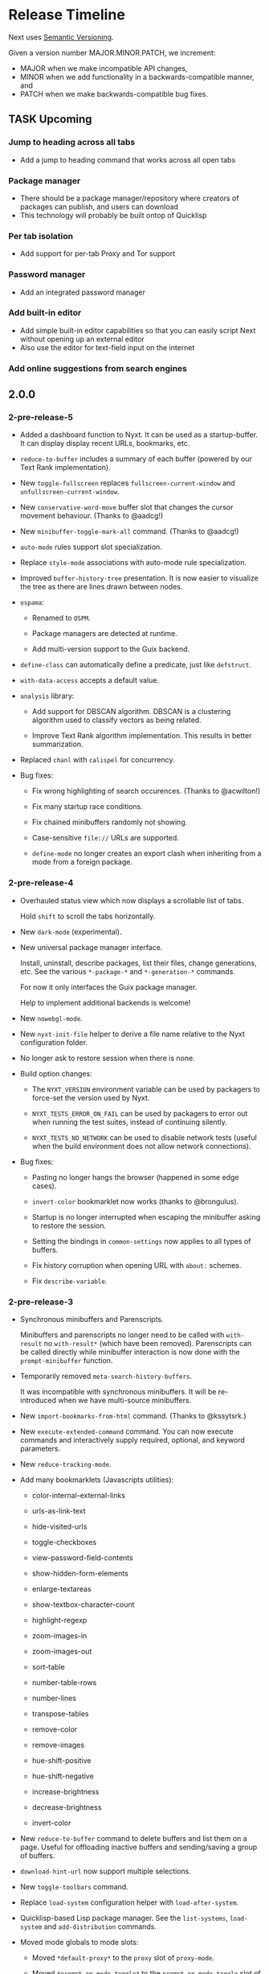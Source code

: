 #+TODO: TASK | DONE

* Release Timeline

Next uses [[https://semver.org/][Semantic Versioning]].

Given a version number MAJOR.MINOR.PATCH, we increment:

- MAJOR when we make incompatible API changes,
- MINOR when we add functionality in a backwards-compatible manner, and
- PATCH when we make backwards-compatible bug fixes.

** TASK Upcoming
*** Jump to heading across all tabs
- Add a jump to heading command that works across all open tabs
*** Package manager
- There should be a package manager/repository where creators of
  packages can publish, and users can download
- This technology will probably be built ontop of Quicklisp
*** Per tab isolation
- Add support for per-tab Proxy and Tor support
*** Password manager
- Add an integrated password manager
*** Add built-in editor
- Add simple built-in editor capabilities so that you can easily
  script Next without opening up an external editor
- Also use the editor for text-field input on the internet
*** Add online suggestions from search engines
** 2.0.0

*** 2-pre-release-5

- Added a dashboard function to Nyxt. It can be used as a
  startup-buffer. It can display display recent URLs, bookmarks, etc.

- =reduce-to-buffer= includes a summary of each buffer (powered by our
  Text Rank implementation).

- New =toggle-fullscreen= replaces =fullscreen-current-window= and
  =unfullscreen-current-window=.

- New =conservative-word-move= buffer slot that changes the cursor
  movement behaviour.  (Thanks to @aadcg!)

- New =minibuffer-toggle-mark-all= command.  (Thanks to @aadcg!)

- =auto-mode= rules support slot specialization.

- Replace =style-mode= associations with auto-mode rule specialization.

- Improved =buffer-history-tree= presentation. It is now easier to
  visualize the tree as there are lines drawn between nodes.

- =ospama=:

  - Renamed to =OSPM=.

  - Package managers are detected at runtime.

  - Add multi-version support to the Guix backend.

- =define-class= can automatically define a predicate, just like =defstruct=.

- =with-data-access= accepts a default value.

- =analysis= library:

  - Add support for DBSCAN algorithm. DBSCAN is a clustering algorithm used to
    classify vectors as being related.

  - Improve Text Rank algorithm implementation. This results in better summarization.

- Replaced =chanl= with =calispel= for concurrency.

- Bug fixes:

  - Fix wrong highlighting of search occurences.  (Thanks to @acwilton!)

  - Fix many startup race conditions.

  - Fix chained minibuffers randomly not showing.

  - Case-sensitive =file://= URLs are supported.

  - =define-mode= no longer creates an export clash when inheriting from
    a mode from a foreign package.

*** 2-pre-release-4

- Overhauled status view which now displays a scrollable list of tabs.

  Hold =shift= to scroll the tabs horizontally.

- New =dark-mode= (experimental).

- New universal package manager interface.

  Install, uninstall, describe packages, list their files, change
  generations, etc.
  See the various =*-package-*= and =*-generation-*= commands.

  For now it only interfaces the Guix package manager.

  Help to implement additional backends is welcome!

- New =nowebgl-mode=.

- New =nyxt-init-file= helper to derive a file name relative to the
  Nyxt configuration folder.

- No longer ask to restore session when there is none.

- Build option changes:

  - The =NYXT_VERSION= environment variable can be used by packagers to
    force-set the version used by Nyxt.

  - =NYXT_TESTS_ERROR_ON_FAIL= can be used by packagers to error out
    when running the test suites, instead of continuing silently.

  - =NYXT_TESTS_NO_NETWORK= can be used to disable network tests (useful
    when the build environment does not allow network connections).

- Bug fixes:

  - Pasting no longer hangs the browser (happened in some edge cases).

  - =invert-color= bookmarklet now works (thanks to @brongulus).

  - Startup is no longer interrupted when escaping the minibuffer asking
    to restore the session.

  - Setting the bindings in =common-settings= now applies to all types
    of buffers.

  - Fix history corruption when opening URL with =about:= schemes.

  - Fix =describe-variable=.

*** 2-pre-release-3

- Synchronous minibuffers and Parenscripts.

  Minibuffers and parenscripts no longer need to be called with =with-result= no
  =with-result*= (which have been removed).  Parenscripts can be called directly
  while minibuffer interaction is now done with the =prompt-minibuffer= function.

- Temporarily removed =meta-search-history-buffers=.

  It was incompatible with synchronous minibuffers.  It will be re-introduced
  when we have multi-source minibuffers.

- New =import-bookmarks-from-html= command.  (Thanks to @kssytsrk.)

- New =execute-extended-command= command.  You can now execute
  commands and interactively supply required, optional, and keyword
  parameters.

- New =reduce-tracking-mode=.

- Add many bookmarklets (Javascripts utilities):

  - color-internal-external-links

  - urls-as-link-text

  - hide-visited-urls

  - toggle-checkboxes

  - view-password-field-contents

  - show-hidden-form-elements

  - enlarge-textareas

  - show-textbox-character-count

  - highlight-regexp

  - zoom-images-in

  - zoom-images-out

  - sort-table

  - number-table-rows

  - number-lines

  - transpose-tables

  - remove-color

  - remove-images

  - hue-shift-positive

  - hue-shift-negative

  - increase-brightness

  - decrease-brightness

  - invert-color

- New =reduce-to-buffer= command to delete buffers and list them on a
  page. Useful for offloading inactive buffers and sending/saving a
  group of buffers.

- =download-hint-url= now support multiple selections.

- New =toggle-toolbars= command.

- Replace =load-system= configuration helper with =load-after-system=.

- Quicklisp-based Lisp package manager.  See the =list-systems=, =load-system=
  and =add-distribution= commands.

- Moved mode globals to mode slots:

  - Moved =*default-proxy*= to the =proxy= slot of =proxy-mode=.

  - Moved =*prompt-on-mode-toggle*= to the =prompt-on-mode-toggle= slot of
    =auto-mode=.

  - Moved =*non-rememeberable-modes*= to the =non-rememberable= slot of =auto-mode=.

  The user can now leverage =define-configuration= and =describe-class= to
  easily configure any mode.

- Moved input-edit commands (=cursor-forwards=, etc.) to =input-edit-mode=.

- Replaced =lparallel= dependency with =chanl=.

- Bug fixes

  - SBCL 2.0.9 support.

  - Fix =repl-mode=.

  - Fix element hinting on =lisp://= URLs.

  - Commands can now by defined with a package prefix in their name,
    e.g. =nyxt::my-command=.

  - Fix hostname resolution.  Hosts on the local network can now be browsed by name.

*** 2-pre-release-2

- Add configuration buttons for slots.

  The configuration is persisted to =~/.config/nyxt/auto-config.lisp=.

- Add user classes (browser, window, buffer, minibuffer, modes and some more).

  =define-configuration= now updates the corresponding user-class, which is a
  slot-less class that inherits from the default class + various class
  specializations.

  This approach has the benefit to be functional (in the sense of functional
  programming): it allows the user to access the default slot values, it's even
  possible to remove a specialization.

- Add per-buffer data.

  Most data-path slots have been moved from the browser class to the buffer
  class.  This allows for much more flexibility and paves the way for "private /
  incognito" buffers.

- Rename =show-bookmarks=, =download-list=, =messages= to =list-bookmarks=,
  =list-downloads=, =list-messages= respectively, out of consistency.

- Overhaul the startup and bookmarks pages.

- Move search-engines slot from BROWSER to BUFFER.

  This makes it possible to locally customize the search engines.
  For instance, the search engines could be altered by proxy-mode.

- Default search engine is now the last one of the list.

  The "default" keyword is no longer special.

- Add the =web-buffer= class (inherits from =buffer=) and use it for regular buffers.

  Move =load-status=, =proxy=, =cookies= and =certificates= slots to =web-buffer=.
  Special buffers use the =internal-buffer= class.

- Add nosound-mode.

  Useful to mute a buffer.

- Add =search-selection= command.

  Allows to query the highlighted text with a given search engine.
  Particularly useful for dictionaries.

- Make puny-encoded URLs human readable.

- Bind =M-i= to toggle the transparency of element hints.

- Add session dumping commands.

  Namely =store-session-by-name=, =restore-session-by-name= and
  =replace-session-by-name=.

- Various fixes:

  - =lisp-repl= input works again.

  - URL with wildcards (like `[` and `]`) are properly downloaded.

  - =localhost= URLs are supported.

*** 2-pre-release-1
- Rename project to Nyxt.
  This name is more "searchable" on the Web.  It's also reasonably
  "backward-compatible" with "Next".

  Note that the persisted files have changed location.  You might have to move
  the configuration file and the local files according.  By default:

  - ~/.config/next -> ~/.config/nyxt
  - ~/.local/share/next -> ~/.local/share/nyxt

- Improve macOS performance
  The WebKitGTK+ port for macOS has been improved with complete
  support for the Quartz backend. This significantly improves
  start-up time and allows for native rendering (no need for XQuartz)

  Fix some issues with strange keys emitted on macOS from the
  keyboard: this has been resolved through the usage of the "Unicode
  Hex Input" keyboard input option.

- Improve macOS distribution
  It is now possible to create a standalone application bundle for
  Nyxt using the =darwin-app.asd=. It is also possible to create pkg
  bundles for distribution via MacPorts.

- Replace D-Bus-based architecture with an FFI architecture.  As a result, there
  is only one exectuable needed to run Nyxt and no more need for D-Bus.  This
  should simplify installation, remove many performance bottlenecks and fix the
  mouse and keyboard issues.

- New =auto-mode= to automatically load a configured set of modes for matching
  URLs.  For instance, this can tell Nyxt to automatically enable proxy-mode
  when navigating to Wikipedia and disable it otherwise.  The rules can be
  persisted for future use.

- New =tutorial= and =manual= commands.

- Keybindings bind to function /symbols/ and not functions (i.e. ='foo= and not
  =#'foo=).
  Make sure to use =nyxt:make-keymap= if you want type-checking on binding creation.

- Change key string specifications: all lowercase without underscore.
  For instance "Page_Up" becomes "pageup".

- Keycode bindings: Use the "#N" syntax to bind the N keycode to a command.
  Example: ~(define-key *my-keymap* "C-#10" #'nyxt/web-mode::copy-url)~.

- Keymaps must be named, e.g. ~(keymap:make-keymap "my-map")~.

- Modes =keymap-scheme= must now be set with either =keymap:make-scheme= or
  =define-scheme=.  Schemes are now first-class objects.  Default schemes
  =cua=, =emacs=, =vi-normal= and =vi-insert= are in the =scheme= package.  Thus
  it's enough to complete over =scheme:= to list them all.

- Add status view and message view to display buffer status and messages
  respectively.
  The status view can be customized with the =status-formatter= window slot.
  The =status-buffer= slot has been removed.
  The status view has interactive buttons.

- Report user configuration errors in a Nyxt web view.  Users don't have to
  check the shell output anymore.

- New =fill-input-from-external-editor= command.

- New =set-url-from-current-url= command.

- New =force-https-mode= to enforce HTTPS everywhere.  Websites that don't have
  a certificate will fail to load (this is by design, since those websites are
  deemed insecure).

- New =lisp-repl= command to evaluate Lisp, introspect and modify Nyxt while
  it's running, from the browser itself!
  This supersedes the removed =evaluate-lisp= command.

- New =list-buffers= command.

- Rename =certificate-whitelist-mode= to =certificate-exception-mode= as well as
  the =certificate-whitelist= slot to =certificate-exceptions= and
  =*default-certificate-whitelist*= to =*default-certificate-exceptions*=.

- Add =certificate-exception-mode= to the default modes.  In case of certificate
  error, call =add-domain-to-certificate-exceptions= followed by a reload if you
  understand the risks and you want to bypass the error.

  The =certificate-exceptions= slot is now a list of strings.

- Make current URL the first candidate in =set-url-*= commands.

- New =reading-line-mode=.

- New =scheme:cua= default binding scheme.  You can still use the former default
  =scheme:emacs= with =emacs-mode=.

- Most URLs are now of the =quri:uri= type instead of the string type.  This
  allows for convenient URL manipulation, such as domain or scheme extraction.
  This also allows us to systematically print hex-encoded URLs properly.

- Turn =resource-query-function= into a composable hook,
  =request-resource-hook=, which supports changing the URI of the request.

- Bindings like =control-button1= to open a link in a new buffer can be
  customized in the new =request-resource-scheme= keymap scheme of the =buffer=
  class.

- Sessions are now saved in XDG_DATA_HOME/nyxt/sessions/.  Default session is
  =default.lisp=.  The command line option =--session= has been replaced by the
  more general =--with-path= (e.g. ~--with-path session=/path/to/session~).

- Sessions are restored lazily.  This fixes the long hang on startup.

- Session buffer titles are also restored.

- Command line options: New =--load= option to load a Lisp file, =--eval= and
  =--load= can be specified multiple times, the =--remote= option allows
  evaluating =--eval= and =--load= in a running instance (if
  =remote-execution-p= is non-nil).
  New =--script= command line option that can be used in shabang to write "Nyxt scripts."

- New =autofill= command to insert predefined content in text fields.

- Remove SQLite importers and dependency.

- Fix out-of-sync buffer title.

- New =current-window= function.

- Rename the =*-inspect= documentation commands to =describe-*=.

- New documentation commands: =describe-function= (works on macros), =describe-slot=,
  =describe-class=, =describe-key=, =describe-bindings=.

- Documentation commands list only exported symbols from =:nyxt=, but all
  symbols from =:nyxt-user=.

- New =define-configuration= macro.  See its documentation with
  =describe-function=.

- Remove the =get-default= kludge.  Use =define-configuration= instead.

- =define-parenscript= now takes any lambda-list and does not take the implicit
  =%callback= argument anymore.

- =help-mode= is now part of its own package, =nyxt/help-mode=, like any other mode.

- Remove =total-window-count= and =total-buffer-count= accessors (they are
  implementation details).

- Improve performance and completeness of element hinting.

- Fix zooming issues.

- New =open-inspector= command to bring up the web inspector.

- New =spell-check-*= commands.  To be continued.

- Add =base-mode= and move all base key bindings from =root-mode= to =base-mode=.

- Ensure that all commands belong to their appropriate namespace.  In
  particular, all webview-related commands now belong to =nyxt/web-mode= (zooming,
  searching, hinting, etc.) and minibuffer commands belong to =nyxt/minibuffer-mode=.

- Transparent GPG-encrypted file persistence when files have a =.gpg= extension.
  This makes it possible to keep bookmarks, history, session, etc. in encrypted files.

- Change completion function for bookmark tags.  Press =tab= to complete the
  tag at point.  Re-bookmarking an existing entry allows for changing the
  existing tags.

- Search engines can be =tab=-completed when there is only one word in the
  =set-url= minibuffer input and the first suggestion is selected.

- Search engines are now class objects constructed with =make-search=engine=.

- Password manager commands default to current domain.

- Default package is =:nyxt-user= in configuration but also in command line
  evaluation and in scripts.

- Support =data-profiles=.  A =data-profile= can be used to specify a group of
  settings for data paths by specializing the =expand-data-path= method.

  Add =--data-profile= and =--list-data-profiles= command line options.

** DONE 1.5.0
- Add =certificate-whitelist-mode=.  (Thanks to Alexander Egorenkov.)

  This mode temporarily authorizes invalid certificates for the current buffer
  (e.g. TLS certificates).

  The mode can also be enabled for all buffers with a custom whitelist so that
  the whitelisting is remembered across sessions.

- Add =enable-hook-handler= and =disable-hook-handler= commands.

  This is particularly convenient to temporarily disable hooks that are set in
  the =init.lisp= file.

- Overhaul buffer search to behave in a Helm/Ivy fashion.

- Add =search-buffers= command to search across the given buffers.  (Thanks to Chris Bøg.)

- Add =delete-other-buffers= command.  (Thanks to Chris Bøg.)

- Sort buffer by last-access time.

  In particular, the latest buffer buffer will be popped when deleting the
  current buffer.

- Display log messages in =*Messages*= buffer.  (Thanks to Bruno Cichon.)

- Show source location with =command-inspect=.  (Thanks to Bruno Cichon.)

- Fix define-mode when there is no docstring.  (Thanks to Chris Bøg.)

- Fix tab-insert on candidates.

- Rename "link-hint" to "element-hint".

- Fix updating echo area on buffer change.

** DONE 1.4.0
- CLOS-style configuration.
This simplifies setting the default slots of the various classes (=buffer=,
=window=, =interface=, =minibuffer=, etc.).  In particular, the
user-specialized (or extension-specialized) classes can in turn be composed to
form a new specialized classes.

- Revamped hook system. (Backward incompatible.)
Hooks are now simpler to use but also more powerful.
In particular, handlers can be typed and composed.
See the manual for examples.

- Link hints: Add fuzzy-completion over titles and URLs.

- New =--eval= command line argument.

- New delete-all-buffers command.

- Open directories, music and videos directly from Next.

- VCS: More checks and notifications.

- Deprecate video-mode and move it to its own repository
  (https://github.com/atlas-engineer/nx-video).

- Complete search-engine names with Tab.

- Display package in =execute-command= candidate list.

- New =+platform-port-command+= global.

- More minibuffer default bindings.
  Bind =C-Right=, =C-Left=, =Home=, =End= in the minibuffer.

- Remove history duplicates.

- Scroll page with an offset by default.

  Offset is configurable in the =page-scroll-ratio= buffer slot.
- New command line parameter =--session= to skip loading the previous session.

- Password manager fixes. (Thanks to Rune Juhl Jacobsen.)

- Bug fixes.

  - Don't reload page when there is no history change.

  - Omit extra space in search engine queries.

  - Show if new or current buffer in =set-url= prompt (Thanks to Rune Juhl
    Jacobsen).

  - Fix minibuffer performance hog.

  - Fix element hint performance.

  - Buttons hints can now be followed.

  - Fix element hint rendered offscreen on a scaled display.

** DONE 1.3.4

- Display number of (marked) candidates in minibuffer.

- Improve fuzzy search performance and relevance.

- Swap =C-x k= and =C-x C-k= bindings to match Emacs' behaviour.

- Fix platform port lookup failure on startup when looked up in PATH.

- Fix *default-hostlist* path in pre-compiled binaries.

- Fix compound tags lookup for bookmarks.

- Fix history update on Javascript-loaded pages (e.g. GitHub).

** DONE 1.3.3
- Select multiple candidates in minibuffer
  The default bindings are:

  - =C-SPACE= to toggle the mark of an entry,

  - =M-a= to mark all visible entries,

  - =M-u= to unmark all visible entries.

- Extend bookmark support.

  - Bookmarks can have tags, a shortcut string, a search-url and a timestamp.

  - Minibuffer usage:

    - =wiki=: Open the Wikipedia main page.

    - =wiki elephant=: search Wikipedia for "elephant".

  - Switch from SQLite to an s-exp based text file.
    A bookmark entry is stored as follwos:
    #+begin_src
    (:url "https://en.wikipedia.org/wiki/Main_Page" :title "Wikipedia, the free encyclopedia" :shortcut "wiki" :search-url "http://en.wikipedia.org/wiki/Special:Search?search=%s" :date "Sat Jul 14 09:41:56 2018" :tags '("encyclopedia" "knowledge" "wiki"))
    #+end_src

  - Bookmark can have search engines.
    ~interface~ search engines and bookmark search engines are
    automatically merged.

  - Bookmarks can be stored and restored in a customizable format.

    See the ~bookmarks-store-function~ and ~bookmarks-restore-function~ in ~interface~.

- Password manager. (Thanks to Solomon Bloch.)

  See the commands =save-new-password= and =copy-password=.

  Support for multiple backends.  Currently:

  - [[https://keepassxc.org/][KeepassXC]]

  - [[https://www.passwordstore.org/][password-store]]

- Session persistence

  The "user session", that is, the list of buffers and their tree-histories, is
  now automatically persisted.  Upon restarting Next, the previously open
  buffers will automatically be restored.

- New ~quit-after-clearing-session~ command.

- New ~download-video~ command.
  It is a wrapper around the [[http://ytdl-org.github.io/youtube-dl/][youtube-dl]] program.

- New ~vcs-clone~ command to clone Git repositories to a prefered or queried location.

- New =reopen-buffer= and =reopen-last-buffers= commands.  (Thanks to @4t0m.)

- Faster and improved minibuffer fuzzy completion.

- New customizable =startup-function=.

- New history tree commands: =buffer-history-tree=, =history-forwards-maybe-query=,
  =history-backwards-query=, =history-all-query=.

- New =delete-history-entry= command.

- New =next-user= package, left for the user to use in their initialization file.

- New =--no-init=, =-Q= command line argument.

- New =messages= command to show all the echoed messages.

- Bind =M-:= to =command-evaluate=.

- Bind =s-button1= to open URL in background.

- Fix clicking in text areas to stick to vi-insert-mode. (Thanks to @4t0m.)

- Downcase command name in =execute-command=.

- Move the ~search-engines~ slot from the ~window~ class to the
  ~interface~ class.

- Rename ~new-buffer~, ~new-window~ and ~make-visible-new-buffer~ to
  ~make-buffer~, ~make-window~ and ~make-buffer-focus~.

- Rename ~document-mode~ to ~web-mode~.

- Rename ~history-db-path~ and ~bookmark-db-path~ to ~history-path~ and
  ~bookmarks-path~ respectively.

- Remove broken =:mode= argument from ~define-key~.

- Deprecate calling ~define-key~ without a keymap argument.

- Rename buffer slot =title= to =url=, remove =buffer-get-url= and deprecate =%buffer-get-title=.

** DONE 1.3.2
- Hooks for commands, modes and various UI or networking events.

  Hooks are lists which the user can fill with /handlers/ to perform arbitrary
  actions on specific events, such as after the creation of a buffer, on
  start/exit, when a download has finished, before/after the execution of any
  command, or when enabling/disabling a mode.

  *Note:* Hooks are still experimental and their API is likely to change in the future.

- New ~open-file~ command (=C-x C-f=).

  This new command allows to open a file from the file system.

  The user is prompted with the minibuffer, files are browsable with the fuzzy completion.

  The default directory is the one from the download manager.

  Press =Enter= to  visit a file, =M-Left= or =C-l=  to go one directory
  up, =M-Right= or =C-j= to browse the directory at point.

  By default, it uses the =xdg-open=  command. The user can override the
  =next:*open-file-function*= variable  with a new function,  which takes the
  filename  (or directory  name) as  parameter.  See the  manual for  an
  example.

  The default keybinding is =C-x C-f=.

  *Note:* This feature is experimental and is meant to grow in future versions
  of Next!

- New ~paste-from-ring~ command. (Thanks to Solomon Bloch.)

  All copied text snippets are saved in a clipboard "ring."  Any snippet can be
  fuzzy-searched and pasted later.

- New ~minibuffer-history~ command (=M-p=).

  This allows to fuzzy-search the history of minibuffer inputs.  Some minibuffers
  may use their own history, otherwise they use the default.  For instance, the
  ~set-url-*~ history includes the current URL, so that pressing =C-l M-p RET=
  brings up the current URL in the input, ready for editing.

- Improve minibuffer performance when loading many candidates.

- Fix minibuffer scrolling to feel more natural.

- Reduce minibuffer height when there is no completion function (e.g. link hints).

- Add ~next-init-time~ command.

** DONE 1.3.1
*** Print page title in buffer list
And the title is matched when fuzzy-searching a buffer!
*** Improved minibuffer performance: it now shows up instantly
*** Open external links in new buffer by default
This can be configured by setting =(open-external-link-in-new-window-p
*interface*)= to the desired boolean.
*** Return to last created buffer when deleting buffer
When killing  the last  created buffer,  we were  brought back  to the
first one, so usually  the help buffer. This is now  fixed, we stay at
the previous last created buffer, as expected.

*** Minibuffer =M-backspace= improvements
- In  the minibuffer,  using  =M-backspace= to  delete  a word  didn't
  respect whitespaces. It is fixed.
- Its behaviour was  also too different than other  common tools, like
  Firefox.  Now:
  - it deletes the trailing word delimiter;
  - it removes all trailing delimiters /plus/ one word.
*** Add more key bindings
- Keypad keys were added.
  The PyQt port requires an update.
*** Next is back to the Guix official channel
The Next Guix channel can be safely removed from your
=~/.config/guix/channels.scm= before running a =guix pull=.
- Mouse =button2= (middle click) opens a URL in a new buffer/window.
*** Automatically fall back to a local dbus session if none can be used
*** Fix platform port log file path on Guix
It is now properly set to =~/.local/share/next/next-gtk-webkit.log= by default.
*** Fix ignored search engine prefix in minibuffer input
*** Fix browsed URLs not being added to history
Yes, this is better for a daily usage :)

*** Fix crash when proxy-mode was added to the list of default modes
You can now write this to open pages in proxy-mode by default:

#+begin_src lisp
(setf (get-default 'proxy-mode 'server-address) "socks5://localhost:1080")
(add-to-default-list 'proxy-mode 'buffer 'default-modes)
#+end_src

Thanks to @MasterCsquare.

*** More bug fixes (special thanks to Solomon Bloch, @goose121, Sean Farley, @glacambre)
*** Developer changes

**** The Makefile automatically updates the Quicklisp distribution

Next uses its own installation path for the Quicklisp dependencies, it
doesn't mesh with your  existing =~/quicklisp/local-projects=. Now you
can  follow git  master without  the suprise  of a  library missing  a
function.

**** Remove cl-string-match and cl-strings dependencies
Now we mostly rely on [[https://github.com/vindarel/cl-str/issues][str]] and [[https://edicl.github.io/cl-ppcre/][cl-ppcre]].

** DONE 1.3.0
*** DONE PyQt/Webengine platform port
QtWebengine is based off Blink (the renderer of Chrome).
A PyQt platform port would have the benefits of being cross-platform while
offering an alternative web renderer.

Because of WKWebKit library limitations, the cocoa-webkit platform port misses
some features such as proxy support, per-buffer cookie file, network resource
interception.  To address these limitations, the PyQt platform port could become
the default for macOS.
*** DONE VI bindings
*** DONE Ad-blocking support
Only host-based for now and uses Easylist by default.
*** DONE Fix search implementation
It now displays search hints properly and search within iframes too.
*** DONE Add initial download support
*** DONE Support multiple modes per buffer
*** DONE Add proxy-mode
This makes it possible to use Next over Tor among others.
*** DONE Add noscript-mode to disable JavaScript
*** DONE Use D-Bus for inter-process communication
This increases security and should also improve performance, notably on *BSD systems.
*** DONE Remove ~define-parenstatic~ macro
~define-parenscript~ supersedes it.
*** DONE Smarter start up logic
Next will try harder to "do the right thing" when starting.
A simple ~(next:start)~ from the REPL should be enough in most cases.
*** DONE Improve minibuffer fuzzy-matching to support permutations and typos
*** DONE Extended bindings
- C-w copies any candidate
- TAB inserts the candidate in the minibuffer.
- C-v and M-v scroll pages up and down.
- C-x C-k deletes the current buffer.
- C-left, C-right, C-Page_Up and C-Page_Down go to previous/next buffer.
*** DONE Fix init file location guessing
It used to be hard-coded, now it's found in ~/.config/next/init.lisp.
*** DONE Display a help buffer on startup
This does not require an Internet connection.
*** DONE Add Roswell build script (thanks to Danny YUE)
*** DONE Fix the "blank buffer" issue with the gtk-webkit platform port
*** DONE Fix the minibuffer size with the gtk-webkit platform port
*** DONE Display current URL or URL at point in the echo area
*** DONE Add the ~about~ command to display list of campaign backers
*** DONE Rename ~add-search-hints~ to ~search-buffer~
*** DONE Rename ~kill~ to ~quit~
*** DONE Rename ~*anchor*~ commands to ~*hint*~
** DONE 1.2.2
*** Use authenticated RPC to mitigate remote-execution vulnerability
*** Cocoa-webkit support has been dropped
The WKWebKit library is too poor for our use in Next.
Cocoa-webkit will be replaced with a QtWebengine platform port in a coming version.
*** Fix C-[ and C-] bindings with gtk-webkit
*** Allow loading HTML files specified with relative path
*** Properly terminate platform port on SIGTERM
*** Support multiple expressions in command-evaluate
*** Fix ~delete-buffer~ command
*** Properly fall back to default search engine on invalid URI
** DONE 1.2.1
*** DONE Improve =next-gtk-webkit= stability
In particular, removes a race condition that would often hang the browser on key
presses.
*** DONE Make almost everything stateless but *interface*
Most globals are gone.
Everything is properly initialized just-in-time so that it won't fail if the
user forgets to initialize something manually.
~(next:start)~ can safely be run multiple times in a row while producing the
same result.
*** DONE Improve search engine support (thanks to /wednesday/)
Fall back to a search engine query if input is not a URI.
Add support for multiple search engines.
*** DONE Sort history by number of visits (thanks to /wednesday/)
*** DONE Add support for local HTML (file:// protocol)
*** DONE Add experimental proxy support
Due to limitations in the WKWebview API, the Cocoa version lacks proxy
support.
*** DONE Add mouse support
*** DONE Intercept all network events
This makes it possible to implement, for instance, ad-blocking, fully from the
Lisp side.

Due to limitations in the WKWebview API, the Cocoa version lacks the
ability to do any processing on a per URI resource basis. The
consequence of this means no Adblocking, no Downloads.
*** DONE Input events (e.g. key presses, mouse buttons) can be generated programatically
*** DONE Move platform-specific key translation to the platform port
*** DONE Clean up on exit
Catch SIGTERM (C-c in a shell), kill the interface on exit, etc.
*** DONE Don't give up so easily on startup
Next will now try to find free ports automatically.
It will find the platform ports automatically if run from source.
Platform port polling is only done for a limited time to avoid hung processes.
*** DONE Add experimental Clozure Common Lisp (CCL) support
*** DONE Improve logging and error reporting
In particular, some errors are reporting in the echo area.
*** DONE Save platform port log to XDG_DATA_HOME/next/
*** DONE Add experimental support for =next-gtk-webkit= on macOS
Though it works on macOS, WebkitGTK+ is very slow since it does not utilize the
native graphical frameworks/libraries. Users can see our Macports subtree to
install WebkitGTK+ and compile Next manually.
*** DONE Rename ~execute-extended-command~ to ~execute-command~
*** DONE Rename ~reload-init~ to ~load-init-file~
*** DONE Remove ~define-parenstatic~ macro
Both macros are merged into ~define-parenscript~.
*** DONE Rename ~mode~ to ~root-mode~
*** DONE Replace the =-= in XML-RPC method names with =.=
As per the specifications, =-= is not a valid XML-RPC character in method names.
*** DONE Prefix all RPC calls with =%%= in the Lisp core
** DONE 1.2.0
*** DONE Add RELOAD-CURRENT-BUFFER command and bind it to C-r
*** DONE Add NEXT-VERSION command
It reports the commit hash if it was not built on a tag version.
*** DONE Add cookie support
GTK implementation has per-buffer cookie support.

Due to limitations in the WKWebview API, the Cocoa version lacks the
ability to specify a per-buffer or application-wide cookies directory.
*** DONE Report page load status to echo area
*** DONE Add COPY-TITLE command and bind it to M-w
*** DONE Add COPY-ANCHOR-URL command and bind it to C-x C-w
*** DONE Add COPY-URL command and bind it to C-w
*** DONE Add PASTE command to minibuffer and bind it to C-v and C-y
*** DONE Add common movement commands to minibuffer
For instance ~cursor-forwards-word~ is bound to =M-f= by default.
*** DONE Add "echo area" to display status messaages
*** DONE Set window title dynamically
*** DONE Embed/Replace build dependencies in the Cocoa port
It now builds out of the box, with no need for external libraries.
*** DONE Add commandline arguments to the Cocoa platform port
*** DONE Report user configuration errors
*** DONE Save platform logs to /tmp/next-$USER/
** DONE 1.1.0
*** DONE Overhaul start-up and exit processes
*** DONE Add --init-file command line parameter
*** DONE Fix a number of issues with GTK-WebKit
*** DONE Enhance logging with GTK-WebKit
See /tmp/next-webkit-gtk.log by default.
Debug message can be included by exporting the =G_MESSAGES_DEBUG=all=
environement variable.
*** DONE Add recipe for Guix
*** DONE Scroll selection in minibuffer
** DONE 1.0.0
CLOSED: [2018-11-28 Wed 18:10]
*** DONE GNU/Linux Frontend
CLOSED: [2018-11-28 Wed 18:10]
- Create frontend that renders the new Next GUI
*** DONE MacOS Frontend
CLOSED: [2018-11-28 Wed 18:10]
- Create frontend that renders the new Next GUI
*** DONE Lisp Core Remote Backend
CLOSED: [2018-11-28 Wed 18:10]
- Create abstract interface for controlling frontends.
- Interface must be asynchronous
- Interface should be connection agnostic, should support BSD style
  sockets for first iteration, and Unix domain sockets for second
  iteration
** DONE 0.08
CLOSED: [2018-03-02 Fri 14:21]
*** DONE Execute Extended Command
CLOSED: [2018-03-01 Thu 21:33]
Allow the user to run M-x to execute any extended command.
*** DONE Hydra Functionality
CLOSED: [2018-03-02 Fri 14:21]
- Implement functionality similar to the famous [[https://github.com/abo-abo/hydra][Hydra package]] by Oleh
  Krehel
*** DONE Add Hook System
CLOSED: [2018-02-05 Mon 23:49]
- Model Hook system similar to the Emacs style hooks
  (https://www.gnu.org/software/emacs/manual/html_node/emacs/Hooks.html)
*** DONE Add ability to inspect commands
CLOSED: [2018-02-05 Mon 18:34]
*** DONE Continuation Passing Style Input
CLOSED: [2018-02-02 Fri 01:18]
- Allow user to use a (input* ()) type binding in which they can
  prompt the user for input rather than the current style which
  involves setting the input handling as part of the lambda registered
  in the keybinding
- Convert existing functions to use continuation passing style input
*** DONE Define-Command
CLOSED: [2018-01-18 Thu 12:55]
- Implement define-command macro with overhaul for how keybindings are
  set/handled in functions
- Convert all user invokable functions to use define-command
*** DONE Support XDG Configuration
CLOSED: [2018-01-15 Mon 00:06]
- Based on the spec here:
  https://specifications.freedesktop.org/basedir-spec/basedir-spec-latest.html
** DONE 0.07
CLOSED: [2018-01-02 Tue 16:06]
*** DONE GTK Port
CLOSED: [2018-01-02 Tue 16:06]
- Create GNU/Linux GTK Port
** DONE 0.06
CLOSED: [2017-12-17 Sun 01:13]
*** DONE Fix Compilation
CLOSED: [2017-12-17 Sun 01:13]
- Compilation loading of Quicklisp should check both ~/.quicklisp as
  well as ~/quicklisp and load whichever it finds first
*** DONE User Customization Example
CLOSED: [2017-12-17 Sun 01:10]
- Create an example in the Documents directory that details the
  creation of a simple mode, and a way of customizing Next
*** DONE Jump to Heading
CLOSED: [2017-12-16 Sat 00:49]
- Implement something akin to ijump which allows you to jump to any
  heading on a given page represented by H1 H2 H3 tag etc
*** DONE Search within Buffer
CLOSED: [2017-12-14 Thu 22:15]
- Add ability to search within the buffer
*** DONE Add Search Function
CLOSED: [2017-12-11 Mon 18:10]
- Minibuffer should allow searching via a search engine
*** DONE Buffer contains list of modes
CLOSED: [2017-12-11 Mon 00:26]
- The buffer should contain a list of all of the modes that have been
  applied to it, so that no memory is lost when switching modes
*** DONE Add Slime Support
CLOSED: [2017-12-10 Sun 01:55]
- Add slime support to the compiled version of Next
*** DONE Reload Init Function
CLOSED: [2017-12-07 Thu 15:48]
- Allow function to reload init
*** DONE Add Help System
CLOSED: [2017-12-07 Thu 13:07]
- Add basic help system that can be extended
- Add the ability to look up global variables
*** DONE Extend Bookmark Support
CLOSED: [2017-12-06 Wed 14:13]
- Allow user to manually enter the bookmark URL into the minibuffer
  directly
- Allow the user to create a bookmark from a link-hint anchor
** DONE 0.05
CLOSED: [2017-11-26 Sun 20:03]
*** DONE Minibuffer selection
CLOSED: [2017-11-26 Sun 00:43]
- Should be able to move up and down through candidates using C-n and
  C-p
- Minibuffer should return actual object in question instead of doing
  strange magic with strings
*** DONE Minibuffer set text
CLOSED: [2017-11-23 Thu 14:59]
- Allow the setting of the Minibuffer text
- Setup the automatic clearing of the Minibuffer previous text
*** DONE Add Link Hints
CLOSED: [2017-11-23 Thu 00:29]
- user should be able to navigate all links entirely by keyboard
- user should be able to open link hints in a new buffer with focus
- user should be able to open link hints in a new buffer without focus
*** DONE Fix keybindings within repl
CLOSED: [2017-11-24 Fri 16:37]
- Allow keybinding invocation within repl overriding ccl cocoa IDE
*** DONE History
CLOSED: [2017-11-26 Sun 17:59]
- History will be stored in a DB (possibly sqlite)
**** DONE History is searchable
CLOSED: [2017-11-26 Sun 17:59]
- History has a query language that can be used to look for different
  things (e.g. date, include exclude regex, etc)
- Because history is stored in sqlite DB, user can create queries
  against their history
**** DONE Set-url history suggestion
CLOSED: [2017-11-26 Sun 20:03]
- History should be suggested by set-url
- Minibuffer input should be able to handle different use cases for
  different input methods
**** DONE Update Manual
CLOSED: [2017-11-26 Sun 20:03]
- Update manual with latest capabilities and changes to codebase
** DONE 0.04
CLOSED: [2017-11-20 Mon 17:57]
*** DONE Isolate backend QT Code
CLOSED: [2017-10-23 Mon 01:23]
- Break apart QT code into separate file
- Remove all top-level side effects
- Modularize GUI backend
**** DONE Write Cocoa backend
CLOSED: [2017-10-15 Tue 13:45]
- Use CCL Cocoa Library to use native WebKit backend
*** DONE Bookmarks
CLOSED: [2017-10-10 Tue 01:06]
- Bookmarks will be stored in a DB (possibly sqlite) with information
  about them, they'll be navigable via a completion buffer
** DONE 0.03
CLOSED: [2017-10-05 Thu 23:50]
*** DONE Write Manual Base
CLOSED: [2017-09-24 Sun 15:38]
- Write basic information and configuration within the manual as a
  "users" guide
*** DONE Improve in Code Documentation & Architecture
CLOSED: [2017-09-24 Sun 18:57]
- Create much clearer picture of how everything functions together,
  make cleaner architecture diagrams showing how everything links
  together
- Document all functions
*** DONE OSX Compilation
CLOSED: [2017-10-05 Thu 23:45]
- Modify make.lisp script to create a binary that grabs all of the
  dependencies and creates a executable that can be deployed on OSX
- Use `macdeployqt` to copy the core qt libraries to
  `Next.app/Contents/Frameworks`
- Use `otool -L Next.app/Contents/MacOS/next` to find the linked
  frameworks that are not located in `Next.app/Contents/Frameworks`,
  manually copy them to `Next.app/Contents/Frameworks`
- Use install_name_tool to update the now copied frameworks in
  `Next.app/Contents/Frameworks`
- For more info please see: http://doc.qt.io/qt-5/osx-deployment.html
*** DONE Kill Buffer
CLOSED: [2017-10-05 Thu 23:48]
- Add function to kill buffer, bind to C-k
** DONE 0.02
CLOSED: [2017-09-21 Thu 00:15]
*** DONE History Tree Mode
CLOSED: [2017-09-20 Wed 22:42]
- Create a mode that allows traversal of the tree created in the
  history of a document-mode buffer
*** DONE Cancel Within Minibuffer mode
CLOSED: [2017-09-17 Sun 14:53]
*** DONE Within document-mode the history will be represented as a tree
CLOSED: [2017-09-14 Thu 01:17]
- forwards and backwards navigation creating new nodes and
traversals. This will allow for all points in history to be reachable,
and a future expansion designed to recreate the functionality offered
by undo-tree: https://www.emacswiki.org/emacs/UndoTree
**** DONE Ability to navigate forward and backward in history
CLOSED: [2017-09-20 Wed 19:32]
- using the key binding M-f, and M-b for forward and backward
  respectively
- should only work if there is one child
**** DONE Forward navigation with more than one child prompts mini-buffer selection
CLOSED: [2017-09-21 Thu 00:15]
- If a user tries to navigate forward but there is more than one
  possible destination available, show the possibilities as an
  auto-completable list in the minibuffer
*** DONE CLOS
CLOSED: [2017-09-13 Wed 18:09]
- Convert struct usage to CLOS
*** DONE Scrolling
CLOSED: [2017-09-12 Tue 19:04]
- The ability to scroll up and down within a document
  - using C-n to scroll down
  - using C-p to scroll up
** DONE 0.01
CLOSED: [2017-09-09 Tue 19:05]
This version describes the minimum usability as a basic browser, with
the following features:

- Implementation of document-mode, the major-mode that all modes extend
- Ability to set key bindings for major modes
- Ability to browse and change buffers using C-x b

*** Definitions
Buffer: All documents are contained in an object type called a
buffer. As an example, a document on the web located at
http://www.url.com can be contained in a buffer with a similar name. A
buffer is composed of all elements (text, bitmaps, etc) necessary to
render a single document.

Mode-map: A keyboard hot-key to function mapping.

Minibuffer: A special buffer dedicated to interacting with Next
commands in progress. This buffer appears at the bottom of the screen
and is collapsed when not in use.

Major-mode: A major mode is defined as the primary mode of interacting
with a particular buffer. A mode defines a set of key bindings, hooks
for actions, and presentation details for a given view. At any given
time, there may only be one major mode for a buffer. All major modes
are composed of entirely lower case alpha with dashes used as a
separator. Every major mode has a keyboard mapping that follows this
pattern: document-mode, will have a mode map called document-mode-map.

Minor-mode: A minor mode is a secondary mode of modifying a buffer's
behavior and content. There can be an infinite amount of minor modes
applied to a given buffer. All minor modes are composed of entirely
lower case alpha with dashes used as a separator.

*** DONE Major mode: document-mode
CLOSED: [2017-08-28 Mon 00:29]
All major modes inherit from document mode. Document mode provides the
basic framework for mapping global commands and defining general
behavior.

Document-mode will be the basic major mode for opening documents on
the web. document-mode will extend document-mode, and thus will
inherit all of its key bindings. If there is a conflict of key
bindings, the lowest scope key binding will be prioritized. As a
concrete example, all bindings defined in a minor mode will override
any defined in document-mode. In the first release, document-mode will
support the following key bindings and features:

For the first release, document-mode must have:

**** DONE Ability to open a new html document with the key binding C-l
CLOSED: [2017-08-14 Mon 11:31]
Opening of new pages in the same buffer can be invoked by the key
binding C-l. This key binding will open up the Minibuffer and prompt
the user to enter the url which they would like to visit.
**** DONE Ability to open new buffers with the key-binding M-l
CLOSED: [2017-08-28 Mon 00:28]
Opening of new buffers by invoking M-l will open the Minibuffer.
Within the Minibuffer, the user will be presented with a prompt in
which they can enter in the url they would like to visit in a new
buffer.

- May possibly switch implementation to "hide" rather than "close"
  widgets, possibly using a widget pool as well for memory performance

*** DONE Ability to set Key bindings
CLOSED: [2017-08-12 Sat 16:34]
The following syntax should be used to set a key binding:

(define-key x-mode-map (key "C-h") 'function)

    Where x-mode-map is a keymap relating to a mode (major or minor).

    Where 'function is a function that is passed to define-key to
    trigger a function upon a key press.

(key "C-h") defines that the keyboard sequence Control + h is
represented. For the keyboard syntax, the following keys are
described:

- S = super key (windows/command key)
- C = control key
- M = meta key (alt key)

A chain of key bindings may be set in the following manner:

(key "C-x C-s") will denote the following key presses, Ctrl + x, followed
by Ctrl + s immediately thereafter.

Upon the definition of a "chained" keyboard binding, any elements
in the chain may not be used individually. For example, binding
"C-x C-s", will prohibit the binding of "C-x" by itself. This is
because there would be ambiguity in regards to which key binding
is intended to be invoked.

*** DONE Ability to browse and change buffers
CLOSED: [2017-09-05 Tue 00:58]
The user will be able to invoke the key binding C-x b to bring up
a menu in the Minibuffer in which they will be able to select a new buffer
to bring to focus.
**** DONE Minibuffer Completion
CLOSED: [2017-09-10 Sun 01:42]
Switch buffer should demonstrate an example of minibuffer completion
candidates
*** DONE Compilation OSX
CLOSED: [2017-09-04 Mon 00:09]
- One "click" build system for deployment on OSX
- Organization of build systems into lisp files, no shell scripts

# Local Variables:
# fill-column: 72
# End:
